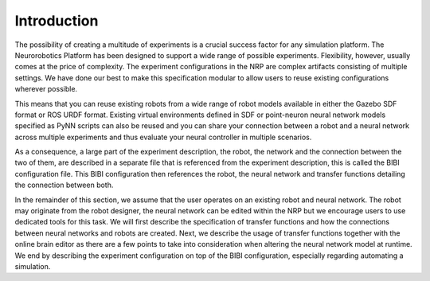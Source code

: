 Introduction
============

The possibility of creating a multitude of experiments is a crucial success factor for any simulation platform. The
Neurorobotics Platform has been designed to support a wide range of possible experiments. Flexibility, however,
usually comes at the price of complexity. The experiment configurations in the NRP are complex artifacts
consisting of multiple settings. We have done our best to make this specification modular to allow
users to reuse existing configurations wherever possible.

This means that you can reuse existing robots from a wide range of robot models available in either the Gazebo
SDF format or ROS URDF format. Existing virtual environments defined in SDF or point-neuron neural network
models specified as PyNN scripts can also be reused and you can share your connection between a robot and a neural network across
multiple experiments and thus evaluate your neural controller in multiple scenarios.

As a consequence, a large part of the experiment description, the robot, the network and the connection between the two of them,
are described in a separate file that is referenced from the experiment description, this is called the BIBI configuration file.
This BIBI configuration then references the robot, the neural network and transfer functions detailing the connection
between both.

In the remainder of this section, we assume that the user operates on an existing robot and neural network.
The robot may originate from the robot designer, the neural network can be edited within the NRP but we encourage users to
use dedicated tools for this task. We will first describe the specification of transfer functions and how the
connections between neural networks and robots are created. Next, we describe the usage of transfer functions together with the online brain editor
as there are a few points to take into consideration when altering the neural network model at runtime.
We end by describing the experiment configuration on top of the BIBI configuration, especially regarding automating a simulation.

